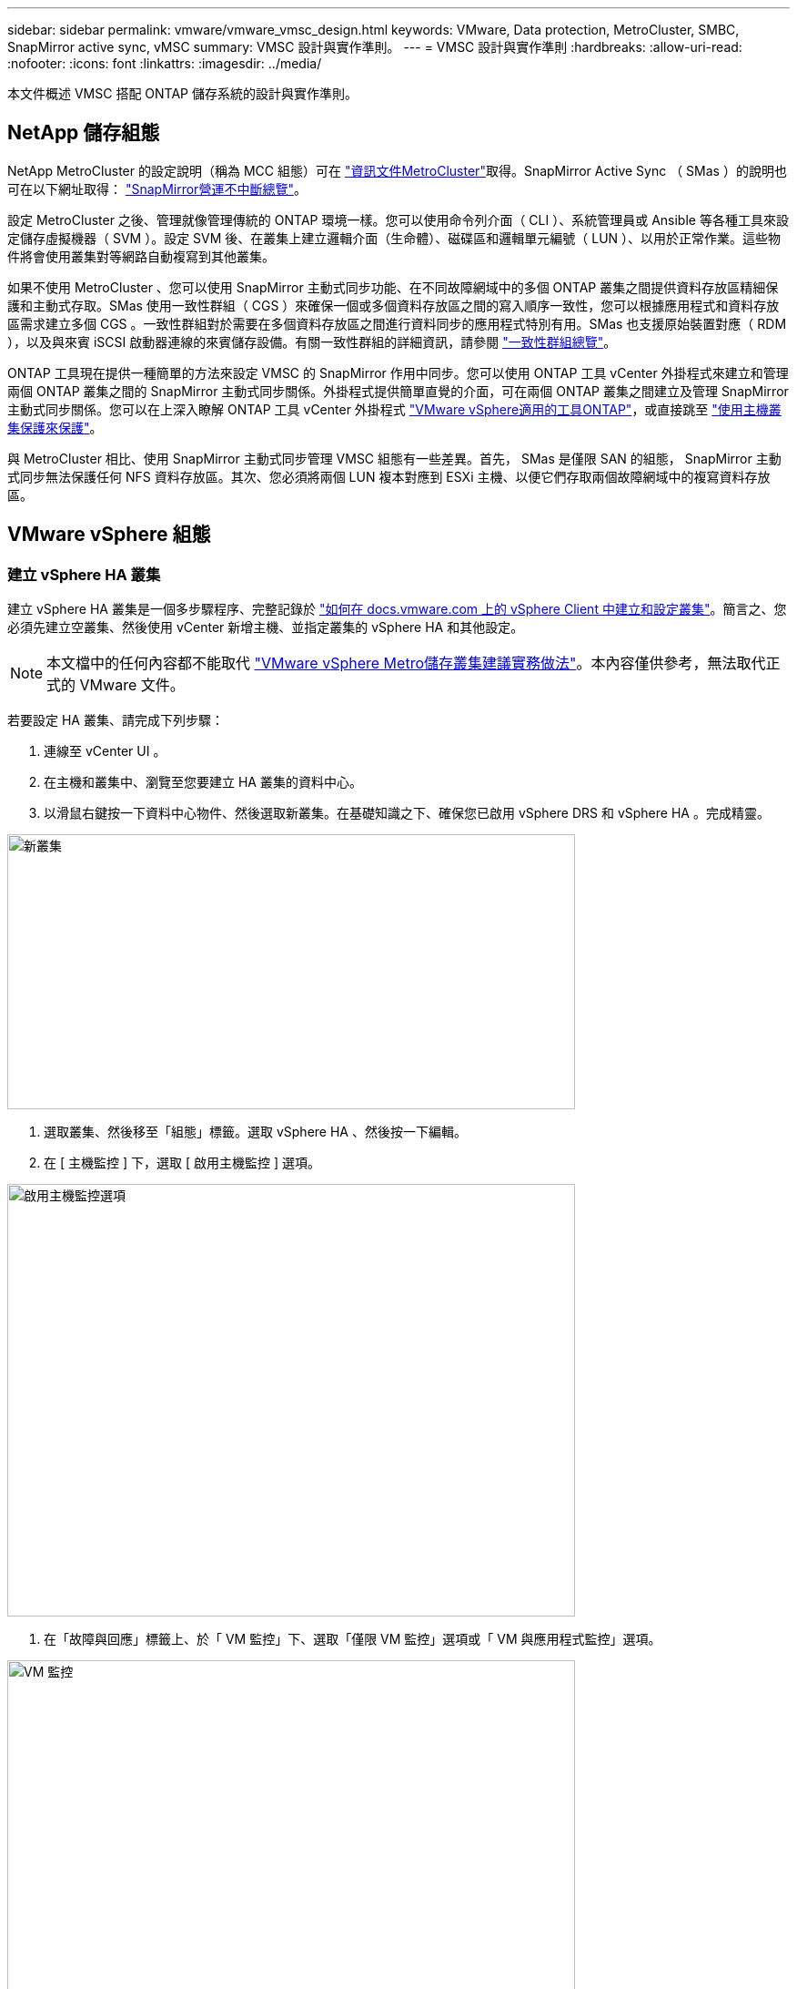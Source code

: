 ---
sidebar: sidebar 
permalink: vmware/vmware_vmsc_design.html 
keywords: VMware, Data protection, MetroCluster, SMBC, SnapMirror active sync, vMSC 
summary: VMSC 設計與實作準則。 
---
= VMSC 設計與實作準則
:hardbreaks:
:allow-uri-read: 
:nofooter: 
:icons: font
:linkattrs: 
:imagesdir: ../media/


[role="lead"]
本文件概述 VMSC 搭配 ONTAP 儲存系統的設計與實作準則。



== NetApp 儲存組態

NetApp MetroCluster 的設定說明（稱為 MCC 組態）可在 https://docs.netapp.com/us-en/ontap-metrocluster/["資訊文件MetroCluster"]取得。SnapMirror Active Sync （ SMas ）的說明也可在以下網址取得： https://docs.netapp.com/us-en/ontap/smbc/index.html["SnapMirror營運不中斷總覽"]。

設定 MetroCluster 之後、管理就像管理傳統的 ONTAP 環境一樣。您可以使用命令列介面（ CLI ）、系統管理員或 Ansible 等各種工具來設定儲存虛擬機器（ SVM ）。設定 SVM 後、在叢集上建立邏輯介面（生命體）、磁碟區和邏輯單元編號（ LUN ）、以用於正常作業。這些物件將會使用叢集對等網路自動複寫到其他叢集。

如果不使用 MetroCluster 、您可以使用 SnapMirror 主動式同步功能、在不同故障網域中的多個 ONTAP 叢集之間提供資料存放區精細保護和主動式存取。SMas 使用一致性群組（ CGS ）來確保一個或多個資料存放區之間的寫入順序一致性，您可以根據應用程式和資料存放區需求建立多個 CGS 。一致性群組對於需要在多個資料存放區之間進行資料同步的應用程式特別有用。SMas 也支援原始裝置對應（ RDM ），以及與來賓 iSCSI 啟動器連線的來賓儲存設備。有關一致性群組的詳細資訊，請參閱 https://docs.netapp.com/us-en/ontap/consistency-groups/index.html["一致性群組總覽"]。

ONTAP 工具現在提供一種簡單的方法來設定 VMSC 的 SnapMirror 作用中同步。您可以使用 ONTAP 工具 vCenter 外掛程式來建立和管理兩個 ONTAP 叢集之間的 SnapMirror 主動式同步關係。外掛程式提供簡單直覺的介面，可在兩個 ONTAP 叢集之間建立及管理 SnapMirror 主動式同步關係。您可以在上深入瞭解 ONTAP 工具 vCenter 外掛程式 https://docs.netapp.com/us-en/ontap-tools-vmware-vsphere-10/index.html["VMware vSphere適用的工具ONTAP"]，或直接跳至 https://docs.netapp.com/us-en/ontap-tools-vmware-vsphere-10/configure/protect-cluster.html["使用主機叢集保護來保護"]。

與 MetroCluster 相比、使用 SnapMirror 主動式同步管理 VMSC 組態有一些差異。首先， SMas 是僅限 SAN 的組態， SnapMirror 主動式同步無法保護任何 NFS 資料存放區。其次、您必須將兩個 LUN 複本對應到 ESXi 主機、以便它們存取兩個故障網域中的複寫資料存放區。



== VMware vSphere 組態



=== 建立 vSphere HA 叢集

建立 vSphere HA 叢集是一個多步驟程序、完整記錄於 https://docs.vmware.com/en/VMware-vSphere/8.0/vsphere-vcenter-esxi-management/GUID-F7818000-26E3-4E2A-93D2-FCDCE7114508.html["如何在 docs.vmware.com 上的 vSphere Client 中建立和設定叢集"]。簡言之、您必須先建立空叢集、然後使用 vCenter 新增主機、並指定叢集的 vSphere HA 和其他設定。


NOTE: 本文檔中的任何內容都不能取代 https://www.vmware.com/docs/vmw-vmware-vsphere-metro-storage-cluster-recommended-practices["VMware vSphere Metro儲存叢集建議實務做法"]。本內容僅供參考，無法取代正式的 VMware 文件。

若要設定 HA 叢集、請完成下列步驟：

. 連線至 vCenter UI 。
. 在主機和叢集中、瀏覽至您要建立 HA 叢集的資料中心。
. 以滑鼠右鍵按一下資料中心物件、然後選取新叢集。在基礎知識之下、確保您已啟用 vSphere DRS 和 vSphere HA 。完成精靈。


image::../media/vmsc_3_1.png[新叢集,624,302]

. 選取叢集、然後移至「組態」標籤。選取 vSphere HA 、然後按一下編輯。
. 在 [ 主機監控 ] 下，選取 [ 啟用主機監控 ] 選項。


image::../media/vmsc_3_2.png[啟用主機監控選項,624,475]

. 在「故障與回應」標籤上、於「 VM 監控」下、選取「僅限 VM 監控」選項或「 VM 與應用程式監控」選項。


image::../media/vmsc_3_3.png[VM 監控,624,480]

. 在 [ 許可控制 ] 下，將 HA 接入控制選項設定為叢集資源保留；使用 50% 的 CPU/ MEM 。


image::../media/vmsc_3_4.png[接入控制,624,479]

. 按一下「確定」。
. 選取 DRS 、然後按一下編輯。
. 除非應用程式要求、否則請將自動化層級設為手動。


image::../media/vmsc_3_5.png[VMSC 3 5.,624,336]

. 啟用 VM 元件保護、請參閱 https://docs.vmware.com/en/VMware-vSphere/8.0/vsphere-availability/GUID-F01F7EB8-FF9D-45E2-A093-5F56A788D027.html["docs.vmware.com"]。
. 建議使用 MCC 的 VMSC 使用下列其他 vSphere HA 設定：


[cols="50%,50%"]
|===
| 故障 | 回應 


| 主機故障 | 重新啟動 VM 


| 主機隔離 | 已停用 


| 永久裝置遺失（ PDL ）的資料存放區 | 關閉並重新啟動 VM 


| All Paths Down （ APD ）資料存放區 | 關閉並重新啟動 VM 


| 客人不會心碎 | 重設 VM 


| VM 重新啟動原則 | 由虛擬機器的重要性決定 


| 主機隔離的回應 | 關閉並重新啟動 VM 


| 使用 PDL 的資料存放區回應 | 關閉並重新啟動 VM 


| 對具有 APD 的資料存放區的回應 | 關閉並重新啟動 VM （保守） 


| APD 的 VM 容錯移轉延遲 | 3 分鐘 


| APD 逾時的 APD 恢復回應 | 已停用 


| VM 監控靈敏度 | 預設為高 
|===


=== 設定資料存放區以進行心跳

當管理網路故障時、 vSphere HA 會使用資料存放區來監控主機和虛擬機器。您可以設定 vCenter 如何選取心跳資料存放區。若要設定資料存放區以進行心跳、請完成下列步驟：

. 在資料存放區心跳區段中、從指定清單中選取使用資料存放區、並在需要時自動補充資料。
. 選取您要 vCenter 從兩個站台使用的資料存放區、然後按下 OK 。


image::../media/vmsc_3_6.png[自動產生電腦說明的螢幕擷取畫面,624,540]



=== 設定進階選項

當 HA 叢集內的主機無法連線至網路或叢集中的其他主機時、就會發生隔離事件。根據預設、 vSphere HA 會使用其管理網路的預設閘道做為預設隔離位址。不過、您可以為主機指定其他隔離位址來執行 ping 、以判斷是否應該觸發隔離回應。新增兩個可 ping 的隔離 IP 、每個站台一個。請勿使用閘道 IP 。使用的 vSphere HA 進階設定為 das.isolationaddress 。您可以將 ONTAP 或 Mediator IP 位址用於此用途。

如需詳細資訊，請參閱 https://www.vmware.com/docs/vmw-vmware-vsphere-metro-storage-cluster-recommended-practices["VMware vSphere Metro儲存叢集建議實務做法"]

image::../media/vmsc_3_7.png[自動產生電腦說明的螢幕擷取畫面,624,545]

新增稱為 das.心跳 DsPerHost 的進階設定、可能會增加心跳資料存放區的數量。使用四個心跳資料存放區（ HB DSS ）、每個站台兩個。使用「從清單中選取但輔助」選項。這是必要的、因為如果某個站台發生故障、您仍需要兩個 HB DSS 。但是、這些不需要透過 MCC 或 SnapMirror 主動同步來保護。

如需詳細資訊，請參閱 https://www.vmware.com/docs/vmw-vmware-vsphere-metro-storage-cluster-recommended-practices["VMware vSphere Metro儲存叢集建議實務做法"]

適用於 NetApp MetroCluster 的 VMware DRS 關聯性

在本節中、我們會為 MetroCluster 環境中的每個站台 \ 叢集、建立 VM 和主機的 DRS 群組。然後我們設定 VM\Host 規則、使 VM 主機與本機儲存資源的關聯性一致。例如、站台 A VM 屬於 VM 群組 sitea_vms 、站台 A 主機屬於主機群組 sitea_hosts 。接下來、在 VM\Host 規則中、我們指出 sitea_vms 應該在 sitea_hosts 中的主機上執行。

[TIP]
====
* NetApp 強烈建議在組 * 中的主機上運行規範 * ，而不是規範 * 必須在組 * 中的主機上運行。萬一站台 A 主機故障、站台 A 的 VM 需要透過 vSphere HA 在站台 B 的主機上重新啟動、但後者的規格不允許 HA 在站台 B 上重新啟動 VM 、因為這是硬規則。以前的規格是軟性規則、在 HA 發生時會違反、因此可提供可用度而非效能。
* 您可以建立事件型警示、在虛擬機器違反 VM 主機關聯規則時觸發。在 vSphere Client 中、新增虛擬機器的警示、並選取「 VM 正在違反 VM-Host Affinity Rule 」作為事件觸發程序。如需建立及編輯警示的詳細資訊，請參閱link:https://techdocs.broadcom.com/us/en/vmware-cis/vsphere/vsphere/8-0/vsphere-monitoring-and-performance-8-0.html["vSphere 監控與效能"^]文件。


====


=== 建立 DRS 主機群組

若要建立站台 A 和站台 B 專屬的 DRS 主機群組、請完成下列步驟：

. 在 vSphere Web Client 中、以滑鼠右鍵按一下資源清冊中的叢集、然後選取「設定」。
. 按一下 VM\Host Groups 。
. 按一下「新增」
. 輸入群組的名稱（例如、 sitea_hosts ）。
. 從「類型」功能表中、選取「主機群組」。
. 按一下「新增」、然後從站台 A 選取所需的主機、再按一下「確定」。
. 重複這些步驟、為站台 B 新增另一個主機群組
. 按一下「確定」。




=== 建立 DRS VM 群組

若要建立站台 A 和站台 B 專屬的 DRS VM 群組、請完成下列步驟：

. 在 vSphere Web Client 中、以滑鼠右鍵按一下資源清冊中的叢集、然後選取「設定」。


. 按一下 VM\Host Groups 。
. 按一下「新增」
. 輸入群組的名稱（例如、 sitea_vms ）。
. 從 Type （類型）功能表中、選取 VM Group （ VM 群組）。
. 按一下「新增」、然後從站台 A 選取所需的 VM 、再按一下「確定」。
. 重複這些步驟、為站台 B 新增另一個主機群組
. 按一下「確定」。




=== 建立 VM Host 規則

若要建立站台 A 和站台 B 特有的 DRS 關聯性規則、請完成下列步驟：

. 在 vSphere Web Client 中、以滑鼠右鍵按一下資源清冊中的叢集、然後選取「設定」。


. 按一下 VM\Host Rules 。
. 按一下「新增」
. 輸入規則的名稱（例如、 sitea_fit射 ）。
. 確認已核取「啟用規則」選項。
. 從 Type （類型）功能表中、選取 Virtual Machines to Hosts （虛擬機器至主機）。
. 選取 VM 群組（例如、 sitea_vms ）。
. 選取主機群組（例如、 sitea_hosts ）。
. 重複這些步驟、為站台 B 新增另一個 VM\ 主機規則
. 按一下「確定」。


image::../media/vmsc_3_8.png[自動產生電腦說明的螢幕擷取畫面,474,364]



== 視需要建立資料存放區叢集

若要為每個站台設定資料存放區叢集、請完成下列步驟：

. 使用 vSphere Web 用戶端、瀏覽至 HA 叢集位於 Storage 下的資料中心。
. 以滑鼠右鍵按一下資料中心物件、然後選取儲存 > 新資料存放區叢集。


[TIP]
====
* 使用 ONTAP 儲存設備時，建議停用 Storage DRS 。

* 儲存 DRS 通常不需要或建議用於 ONTAP 儲存系統。
* ONTAP 提供本身的儲存效率功能，例如重複資料刪除，壓縮和壓縮，這些功能可能會受到儲存 DRS 的影響。
* 如果您使用的是 ONTAP 快照，則 Storage VMotion 會在快照中保留 VM 的複本，可能會增加儲存使用率，並可能影響備份應用程式，例如追蹤 VM 及其 ONTAP 快照的 NetApp SnapCenter 。


====
image::../media/vmsc_3_9.png[儲存DRS,528,94]

. 選取 HA 叢集、然後按一下「下一步」。


image::../media/vmsc_3_11.png[HA 叢集,624,149]

. 選取屬於站台 A 的資料存放區、然後按一下「下一步」。


image::../media/vmsc_3_12.png[資料存放區,624,134]

. 檢閱選項、然後按一下「完成」。
. 重複這些步驟以建立站台 B 資料存放區叢集、並確認只選取站台 B 的資料存放區。




=== vCenter Server 可用度

您的 vCenter Server 應用裝置（ VCSA ）應使用 vCenter HA 加以保護。vCenter HA 可讓您在主動式被動式 HA 配對中部署兩個 VCSA 。每個故障網域各有一個。您可以在上閱讀更多有關 vCenter HA 的資訊 https://docs.vmware.com/en/VMware-vSphere/8.0/vsphere-availability/GUID-4A626993-A829-495C-9659-F64BA8B560BD.html["docs.vmware.com"]。
